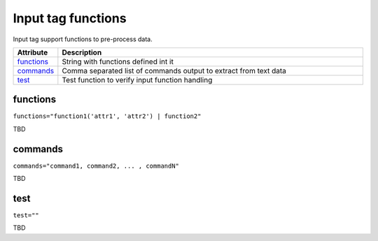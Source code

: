 Input tag functions
===================

Input tag support functions to pre-process data.

.. list-table:: 
   :widths: 10 90
   :header-rows: 1

   * - Attribute
     - Description
   * - `functions`_   
     - String with functions defined int it
   * - `commands`_   
     - Comma separated list of commands output to extract from text data
   * - `test`_   
     - Test function to verify input function handling
	 
functions
------------------------------------------------------------------------
``functions="function1('attr1', 'attr2') | function2"``	 

TBD

commands
------------------------------------------------------------------------
``commands="command1, command2, ... , commandN"``	 

TBD

test
------------------------------------------------------------------------
``test=""``	 

TBD